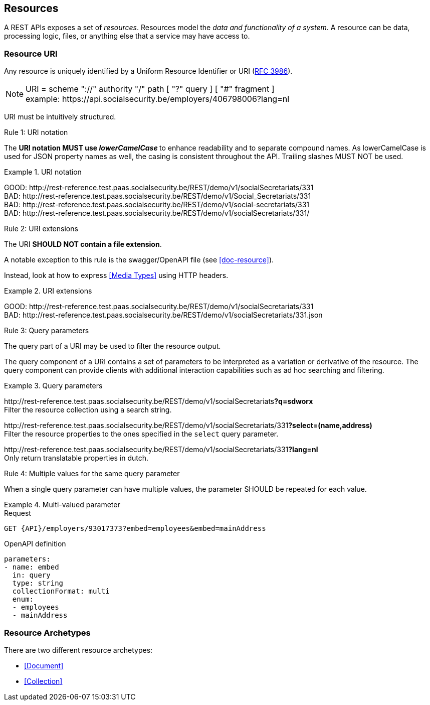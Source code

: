 == Resources

:rfc3986: https://tools.ietf.org/html/rfc3986

A REST APIs exposes a set of _resources_. Resources model the _data and functionality of a system_. A resource can be data, processing logic, files, or anything else that a service may have access to.

=== Resource URI

Any resource is uniquely identified by a Uniform Resource Identifier or URI ({rfc3986}[RFC 3986​]).


NOTE: URI = scheme "://" authority "/" path [ "?" query ] [ "#" fragment ]​ +
​example:   \https://api.socialsecurity.be/employers/406798006​?lang=nl

URI must be intuitively structured.

[.rule, caption="Rule {counter:rule-number}: "]
.URI notation
==========================
The **URI notation MUST use _lowerCamelCase_ ** to enhance readability and to separate compound names.
As lowerCamelCase is used for JSON property names as well, the casing is consistent throughout the API.
Trailing slashes MUST NOT be used.
==========================

.URI notation
====
​[green]#GOOD:  \http://rest-reference.test.paas.socialsecurity.be/REST/demo/v1/socialSecretariats/331# +
 [red]#BAD:   \http://rest-reference.test.paas.socialsecurity.be/REST/demo/v1/Social_Secretariats/331# +
​[red]#BAD:   \http://rest-reference.test.paas.socialsecurity.be/REST/demo/v1/social-secretariats/331# +
​[red]#BAD:   \http://rest-reference.test.paas.socialsecurity.be/REST/demo/v1/socialSecretariats/331/#
====

[.rule, caption="Rule {counter:rule-number}: "]
.URI extensions
====
The URI **SHOULD NOT contain a file extension**.

A notable exception to this rule is the swagger/OpenAPI file (see <<doc-resource>>).
====

Instead, look at how to express <<Media Types>> using HTTP headers.

.URI extensions
====
​[green]#GOOD: \http://rest-reference.test.paas.socialsecurity.be/REST/demo/v1/socialSecretariats​/331# +
[red]#​BAD: \http://rest-reference.test.paas.socialsecurity.be/REST/demo/v1/socialSecretariats​/331.json#
====



[.rule, caption="Rule {counter:rule-number}: "]
.Query parameters
====
The query part of a URI may be used to filter the resource output.
====

The query component of a URI contains a set of parameters to be interpreted as a variation or derivative of the resource. The query component can provide clients with additional interaction capabilities such as ad hoc searching and filtering.

.Query parameters
====
​[green]#\http://rest-reference.test.paas.socialsecurity.be/REST/demo/v1/socialSecretariats​*?q=sdworx*# +
Filter the resource collection using a search string.

[green]#\http://rest-reference.test.paas.socialsecurity.be/REST/demo/v1/socialSecretariats/331​*?select=(name,address)*# +
Filter the resource properties to the ones specified in the `select` query parameter.

[green]#\http://rest-reference.test.paas.socialsecurity.be/REST/demo/v1/socialSecretariats/331​*?lang=nl*# +
Only return translatable properties in dutch.
====

[.rule, caption="Rule {counter:rule-number}: "]
.Multiple values for the same query parameter
====
When a single query parameter can have multiple values, the parameter SHOULD be repeated for each value.
====

.Multi-valued parameter
====
[subs=normal]
.Request
```
GET {API}/employers/93017373?embed=employees&embed=mainAddress
```

.OpenAPI definition
```YAML
parameters:
- name: embed
  in: query
  type: string
  collectionFormat: multi
  enum:
  - employees
  - mainAddress
```
====

=== Resource Archetypes
There are two different resource archetypes:

* <<Document>>
* <<Collection>>
